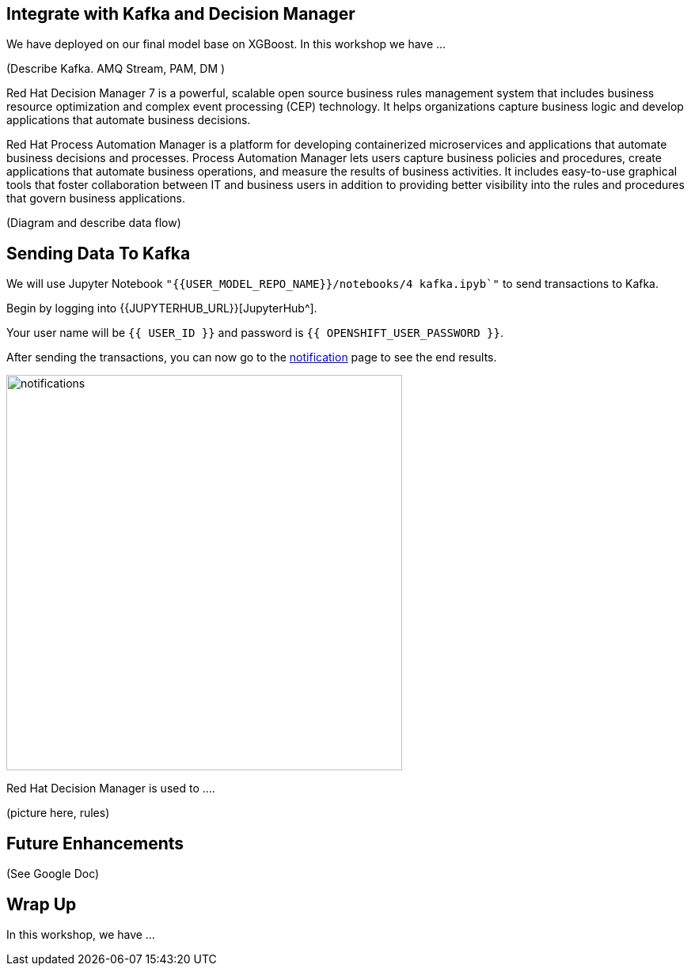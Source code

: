 == Integrate with Kafka and Decision Manager

We have deployed on our final model base on XGBoost. In this workshop we have ...

(Describe Kafka. AMQ Stream, PAM, DM )

Red Hat Decision Manager 7 is a powerful, scalable open source business rules management system that includes business resource optimization and complex event processing (CEP) technology. It helps organizations capture business logic and develop applications that automate business decisions.

Red Hat Process Automation Manager is a platform for developing containerized microservices and applications that automate business decisions and processes. Process Automation Manager lets users capture business policies and procedures, create applications that automate business operations, and measure the results of business activities. It includes easy-to-use graphical tools that foster collaboration between IT and business users in addition to providing better visibility into the rules and procedures that govern business applications.

(Diagram and describe data flow)

== Sending Data To Kafka

We will use Jupyter Notebook `"{{USER_MODEL_REPO_NAME}}/notebooks/4 kafka.ipyb`"` to send transactions to Kafka.

Begin by logging into {{JUPYTERHUB_URL}}[JupyterHub^].

Your user name will be `{{  USER_ID }}` and password is
`{{  OPENSHIFT_USER_PASSWORD }}`.

After sending the transactions, you can now go to the http://webnotifications-{{USER_ID}}-prod.{{ROUTE_SUBDOMAIN}}[notification^] page to see the end results.

image::notifications.png[notifications, 500]

Red Hat Decision Manager is used to .... 

(picture here, rules)

== Future Enhancements 

(See Google Doc)

== Wrap Up

In this workshop, we have ...
